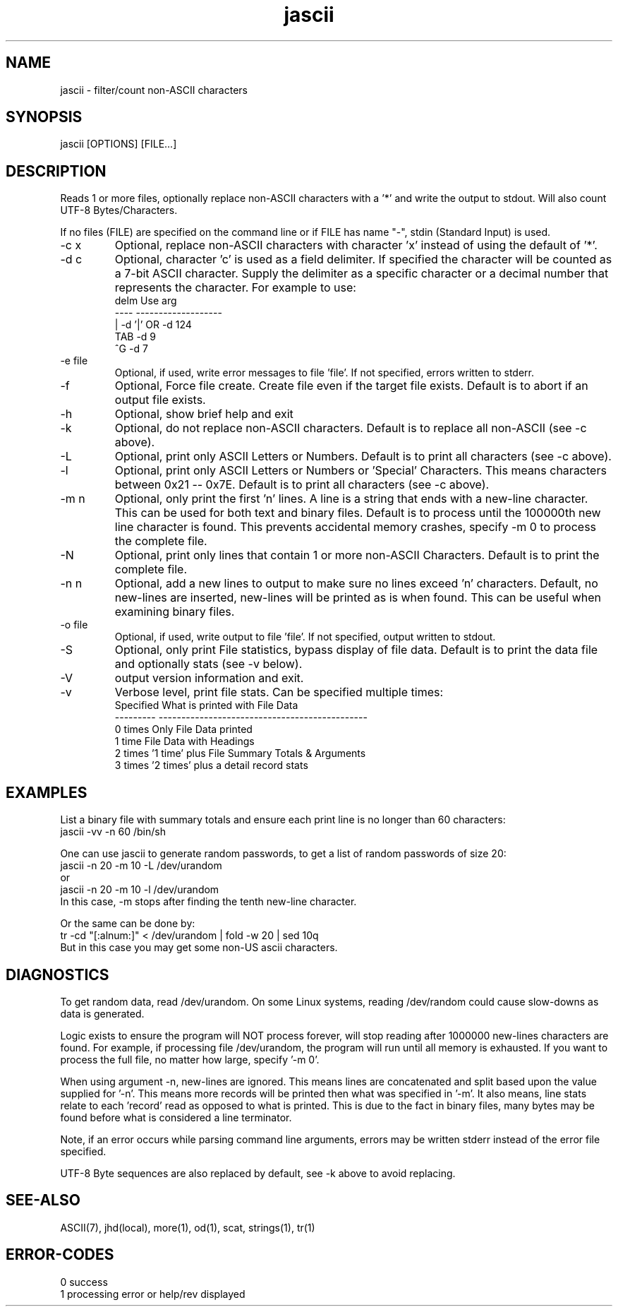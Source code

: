.\" 
.\" Copyright (c) 2000 2001 2002 ... 2017 2018 
.\"     John McCue <jmccue@jmcunx.com>
.\" 
.\" Permission to use, copy, modify, and distribute this software for any
.\" purpose with or without fee is hereby granted, provided that the above
.\" copyright notice and this permission notice appear in all copies.
.\" 
.\" THE SOFTWARE IS PROVIDED "AS IS" AND THE AUTHOR DISCLAIMS ALL WARRANTIES
.\" WITH REGARD TO THIS SOFTWARE INCLUDING ALL IMPLIED WARRANTIES OF
.\" MERCHANTABILITY AND FITNESS. IN NO EVENT SHALL THE AUTHOR BE LIABLE FOR
.\" ANY SPECIAL, DIRECT, INDIRECT, OR CONSEQUENTIAL DAMAGES OR ANY DAMAGES
.\" WHATSOEVER RESULTING FROM LOSS OF USE, DATA OR PROFITS, WHETHER IN AN
.\" ACTION OF CONTRACT, NEGLIGENCE OR OTHER TORTIOUS ACTION, ARISING OUT OF
.\" OR IN CONNECTION WITH THE USE OR PERFORMANCE OF THIS SOFTWARE.
.\" 

.\"	@(#)skeleton	5.1 - 85/05/07
.\"	For more information, see man(5F).
.TH jascii 1 "$Date: 2021/07/06 17:48:10 $" "JMC" "User Commands"
.SH NAME
jascii - filter/count non-ASCII characters
.SH SYNOPSIS
jascii [OPTIONS] [FILE...]
.SH DESCRIPTION
Reads 1 or more files, optionally replace non-ASCII characters with a '*'
and write the output to stdout.
Will also count UTF-8 Bytes/Characters.
.PP
If no files (FILE) are specified on the command line or
if FILE has name "-", stdin (Standard Input) is used.
.TP
-c x    
Optional, replace non-ASCII characters with character 'x'
instead of using the default of '*'.
.TP
-d c
Optional, character 'c' is used as a field delimiter.
If specified the character will be counted as
a 7-bit ASCII character.
Supply the delimiter as a specific character or a decimal
number that represents the character.
For example to use:
.nf
    delm  Use arg
    ----  -------------------
    |     -d '|'  OR -d 124
    TAB   -d 9
    ^G    -d 7
.fi
.TP
-e file
Optional, if used, write error messages to file 'file'.
If not specified, errors written to stderr.
.TP
-f
Optional, Force file create.
Create file even if the target file exists.
Default is to abort if an output file exists.
.TP
-h
Optional, show brief help and exit
.TP
-k
Optional, do not replace non-ASCII characters.
Default is to replace all non-ASCII (see -c above).
.TP
-L
Optional, print only ASCII Letters or Numbers.
Default is to print all characters (see -c above).
.TP
-l
Optional, print only ASCII Letters or Numbers or 'Special'
Characters.  This means characters between 0x21 -- 0x7E.
Default is to print all characters (see -c above).
.TP
-m n
Optional, only print the first 'n' lines.
A line is a string that ends with a new-line
character.
This can be used for both text and binary files.
Default is to process until the 100000th
new line character is found.
This prevents accidental memory crashes,
specify -m 0 to process the complete file.
.TP
-N
Optional, print only lines that contain 1 or more non-ASCII Characters.
Default is to print the complete file.
.TP
-n n
Optional, add a new lines to output to make sure
no lines exceed 'n' characters.
Default, no new-lines are inserted, new-lines will
be printed as is when found.
This can be useful when examining binary files.
.TP
-o file
Optional, if used, write output to file 'file'.
If not specified, output written to stdout.
.TP
-S
Optional, only print File statistics,
bypass display of file data.
Default is to print the data file and optionally stats (see -v below).
.TP
-V
output version information and exit.
.TP
-v
Verbose level, print file stats.
Can be specified multiple times:
.nf
    Specified What is printed with File Data
    --------- ----------------------------------------------
    0 times   Only File Data printed
    1 time    File Data with Headings
    2 times   '1 time' plus File Summary Totals & Arguments
    3 times   '2 times' plus a detail record stats
.fi

.SH EXAMPLES
List a binary file with summary totals and ensure
each print line is no longer than 60 characters:
.nf
    jascii -vv -n 60 /bin/sh
.fi
.PP
One can use jascii to generate random passwords,
to get a list of random passwords of size 20:
.nf
    jascii -n 20 -m 10 -L /dev/urandom
       or
    jascii -n 20 -m 10 -l /dev/urandom
.fi
In this case, -m stops after 
finding the tenth new-line character.
.PP
Or the same can be done by:
.nf
    tr -cd "[:alnum:]" < /dev/urandom | fold -w 20 | sed 10q
.fi
But in this case you may get some non-US ascii characters.

.SH DIAGNOSTICS
.PP
To get random data, read /dev/urandom.
On some Linux systems, reading /dev/random could
cause slow-downs as data is generated.
.PP
Logic exists to ensure the program will NOT
process forever, will stop reading after 1000000
new-lines characters are found.
For example, if processing file /dev/urandom,
the program will run until all memory is exhausted.
If you want to process the full file, no matter how
large, specify '-m 0'.
.PP
When using argument -n, new-lines are ignored.
This means lines are concatenated and split based upon the
value supplied for '-n'.
This means more records will be printed then what
was specified in '-m'.
It also means, line stats relate to each 'record' read
as opposed to what is printed.
This is due to the fact in binary files, many bytes may
be found before what is considered a line terminator.
.PP
Note, if an error occurs while parsing command line arguments,
errors may be written stderr instead of the error file specified.
.PP
UTF-8 Byte sequences are also replaced by default,
see -k above to avoid replacing.

.SH SEE-ALSO
ASCII(7),
jhd(local),
more(1),
od(1),
scat,
strings(1),
tr(1)
.SH ERROR-CODES
.nf
0 success
1 processing error or help/rev displayed
.fi
